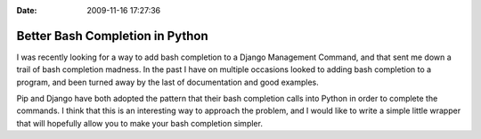 :Date: 2009-11-16 17:27:36

Better Bash Completion in Python
================================

I was recently looking for a way to add bash completion to a Django
Management Command, and that sent me down a trail of bash
completion madness. In the past I have on multiple occasions looked
to adding bash completion to a program, and been turned away by the
last of documentation and good examples.

Pip and Django have both adopted the pattern that their bash
completion calls into Python in order to complete the commands. I
think that this is an interesting way to approach the problem, and
I would like to write a simple little wrapper that will hopefully
allow you to make your bash completion simpler.


